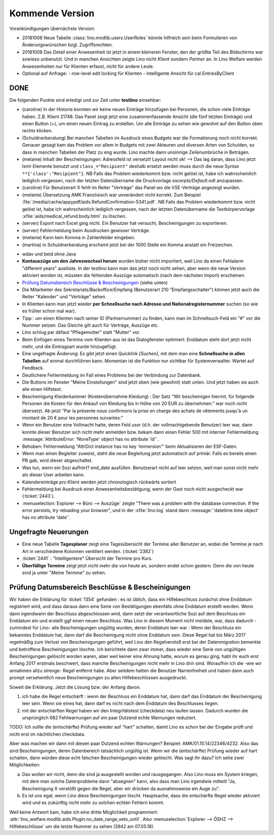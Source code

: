 ================
Kommende Version
================

Vorankündigungen übernächste Version:

- 20181008 Neue Tabelle :class:`lino.modlib.users.UserRoles` könnte
  hilfreich sein beim Formulieren von Änderungswünschen
  bzgl. Zugriffsrechten.
  
- 20181008 Das Detail einer Anwesenheit ist jetzt in einem kleineren
  Fenster, den der größte Teil des Bildschirms war sowieso
  unbenutzt. Und in manchen Ansichten zeigte Lino nicht `Klient`
  sondern `Partner` an.  In Lino Welfare werden Anwesenheiten nur für
  Klienten erfasst, nicht für andere Leute.
- Optional auf Anfrage:
  - row-level edit locking für Klienten
  - intelligente Ansicht für cal.EntriesByClient

DONE
====

Die folgenden Punkte sind erledigt und zur Zeit unter **testlino**
einsehbar:

- (caroline) In der Historie konnten wir keine neuen Einträge
  hinzufügen bei Personen, die schon viele Einträge haben. Z.B.
  Klient 21748.  Das Panel zeigt jetzt eine zusammenfassende Ansicht
  (die fünf letzten Einträge) und einen Button (+), um einen neuen
  Eintrag zu erstellen. Um alle Einträge zu sehen wie gewohnt auf den
  Button oben rechts klicken.

- (Schuldnerberatung) Bei manchen Tabellen im Ausdruck eines Budgets
  war die Formatierung noch nicht korrekt.  Genauer gesagt kam das
  Problem vor allem in Budgets mit zwei Akteuren und diversen Arten
  von Schulden, so dass in manchen Tabellen der Platz zu eng wurde.
  Lino machte dann unsinnige Zeilenumbrüche in Beträgen.

- (melanie) Inhalt der Bescheinigungen: Adressfeld ist versetzt!
  Layout nicht ok!  --> Das lag daran, dass Lino jetzt lxml-Elemente
  benutzt und ``class_="Recipient"`` deshalb ersetzt werden muss durch
  die neue Syntax ``**{'class':"Recipient"}``.  NB Falls das Problem
  wiederkommt bzw. nicht gelöst ist, habe ich wahrscheinlich lediglich
  vergessen, nach der letzten Datenübername die Druckvorlage
  `excerpts/Default.odt` anzupassen.

- (caroline) Für Benutzerart X fehlt im Reiter "Verträge" das Panel wo
  die VSE-Verträge angezeigt wurden.

- (melanie) Übersetzung AMK Französisch war unverändert nicht
  korrekt.  Zum Beispiel
  :file:`/media/cache/appypdf/aids.RefundConfirmation-5341.pdf`.  NB
  Falls das Problem wiederkommt bzw. nicht gelöst ist, habe ich
  wahrscheinlich lediglich vergessen, nach der letzten Datenübername
  die Textkörpervorlage :xfile:`aids/medical_refund.body.html` zu
  löschen.

- (server) Export nach Excel ging nicht. Ein Benutzer hat versucht,
  Bescheinigungen zu exportieren.

- (server) Fehlermeldung beim Ausdrucken gewisser Verträge.

- (melanie) Kann kein Komma in Zahlenfelder eingeben.

- (martina) in Schuldnerberatung erscheint jetzt bei der 1000 Stelle
  ein Komma anstatt ein Freizeichen.

.. In *slave panels* ist die Phantomzeile abgeschafft, deshalb kann
   man jetzt im Panel "NotesByClient" nicht mehr einfach
   doppelklicken, um eine neue Notiz zu erstellen.  Aber dafür kann
   man dort auf irgendeiner Zeile rechten Mausklick machen und im
   Kontxtmenü "Neu" wählen.  Oder irgendeine Zeile mit linkem
   Mausklick markieren und dann Taste :kbd:`Insert` drücken.

- wdav und beid ohne Java

- **Kontauszüge um den Jahreswechsel herum** wurden bisher nicht
  importiert, weil Lino da einen Fehlalarm "different years" auslöste.
  In der testlino kann man das jetzt noch nicht sehen, aber wenn die
  neue Version aktiviert worden ist, müssten die fehlenden Auszüge
  automatisch (nach dem nächsten Import) erscheinen.

- `Prüfung Datumsbereich Beschlüsse & Bescheinigungen`_ (siehe unten)
  
- Die Mitarbeiter des Sekretariats/Backoffice/Empfang (Benutzerart 210
  "Empfangsschalter") können jetzt auch die Reiter "Kalender" und
  "Verträge" sehen.

- In Klienten kann man jetzt wieder **per Schnellsuche nach Adresse
  und Nationalregisternummer** suchen (so wie es früher schon mal
  war).

- Tipp : um einen Klienten nach seiner ID (Partnernummer) zu finden,
  kann man im Schnellsuch-Feld ein "#" vor die Nummer setzen.  Das
  Gleiche gilt auch für Verträge, Auszüge etc.

- Lino schlug par défaut "Pflegemutter" statt "Mutter" vor.

- Beim Einfügen eines Termins vom Klienten aus ist das Dialogfenster
  optimiert: Enddatum steht dort jetzt nicht mehr, und die Eintragsart
  wurde hinzugefügt.

- Eine ungefragte Änderung: Es gibt jetzt einen Quicklink `[Suchen]`,
  mit dem man eine **Schnellsuche in allen Tabellen** auf einmal
  durchführen kann. Momentan ist die Funktion nur sichtbar für
  Systemverwalter. Wartet auf Feedback.

- Deutlichere Fehlermeldung im Fall eines Problems bei der Verbindung
  zur Datenbank.

- Die Buttons im Fenster "Meine Einstellungen" sind jetzt oben (wie
  gewohnt) statt unten. Und jetzt haben sie auch alle einen Hilfetext.

- Bescheinigung Kleiderkammer (Kostenübernahme Kleidung) : Der Satz
  "Wir bescheinigen hiermit, für folgende Personen die Kosten für den
  Ankauf von Kleidung bis in Höhe von 20 EUR zu übernehmen:" war noch
  nicht übersetzt. Ab jetzt "Par la présente nous confirmons la prise
  en charge des achats de vêtements jusqu'à un montant de 20 € pour
  les personnes suivantes:"

- Wenn ein Benutzer eine Vollmacht hatte, deren Feld `user` (d.h. der
  vollmachtgebende Benutzer) leer war, dann konnte dieser Benutzer
  sich nicht mehr anmelden bzw. bekam dann einen Fehler 500 mit
  interner Fehlermeldung :message:`AttributeError: 'NoneType' object
  has no attribute 'id'`.

- Behoben: Fehlermeldung "AttrDict instance has no key 'immersion'"
  beim Aktualisieren der ESF-Daten.

- Wenn man einen Begleiter zuweist, steht die neue Begleitung jetzt
  automatisch auf primär. Falls es bereits einen PB gab, wird dieser
  abgeschaltet.

- Was tun, wenn ein Sozi aufhört?  end_date ausfüllen. Benutzerart
  nicht auf leer setzen, weil man sonst nicht mehr als dieser User
  arbeiten kann.

- Kalendereinträge pro Klient werden jetzt chronologisch rückwärts
  sortiert

- Fehlermeldung bei Ausdruck einer Anwesenheitsbestätigung, wenn der
  Gast noch nicht ausgecheckt war (:ticket:`2443`).

- :menuselection:`Explorer --> Büro --> Auszüge` zeigte "There was a
  problem with the database connection. If the error persists, try
  reloading your browser", und in der :xfile:`lino.log` stand dann
  :message:`'datetime.time object' has no attribute 'date'`.

  
Ungefragte Neuerungen
=====================

- Eine neue Tabelle **Tagesplaner** zeigt eine Tagesübersicht der
  Termine aller Benutzer an, wobei die Termine je nach Art in
  verschiedene Kolonnen ventiliert werden.  (:ticket:`2382`)

- :ticket:`2441` : "Intelligentere" Übersicht der Termine pro Kurs.

- **Überfällige Termine** zeigt jetzt nicht mehr die von heute an,
  sondern endet schon gestern. Denn die von heute sind ja unter "Meine
  Termine" zu sehen.




Prüfung Datumsbereich Beschlüsse & Bescheinigungen
==================================================

Wir haben die Erklärung für :ticket:`1354` gefunden : es ist üblich,
dass ein Hilfebeschluss zunächst ohne Enddatum registriert wird, und
dass daraus dann eine Serie von Bestätigungen ebenfalls ohne Enddatum
erstellt werden. Wenn dann irgendwann der Beschluss abgeschlossen
wird, dann setzt der verantwortliche Sozi auf dem Beschluss ein
Enddatum ein und erstellt ggf einen neuen Beschluss. Was Lino in
diesem Moment nicht meldete, war, dass dadurch -zumindest für Lino-
alle Bescheinigungen ungültig wurden, deren Enddatum leer war : Wenn
der Beschluss ein bekanntes Enddatum hat, dann darf die Bescheinigung
nicht ohne Enddatum sein. Diese Regel hat bis März 2017 regelmäßig zum
Verlust von Bescheinigungen geführt, weil Lino den Regelverstoß erst
bei der Datenmigration bemerkte und betroffene Bescheinigungen
löschte. Ich berichtete dann zwar immer, dass wieder eine Serie von
ungültigen Bescheinigungen gelöscht worden waren, aber weil keiner
eine Ahnung hatte, worum es genau ging, habt ihr euch erst Anfang 2017
erstmals beschwert, dass manche Bescheinigungen nicht mehr in Lino
drin sind. Woraufhin ich die -wie wir annahmen allzu strenge- Regel
entfernt habe. Aber seitdem hatten die Benutzer Narrenfreiheit und
haben dann auch prompt versehentlich neue Bescheinigungen zu alten
Hilfebeschlüssen ausgedruckt.

Soweit die Erklärung. Jetzt die Lösung bzw. der Anfang davon.

1) ich habe die Regel entschärft : wenn der Beschluss ein Enddatum
   hat, dann darf das Enddatum der Bescheinigung leer sein. Wenn sie
   eines hat, dann darf es nicht nach dem Enddatum des Beschlusses
   liegen.

2) mit der entschärften Regel haben wir den Integritätstest
   (checkdata) neu laufen lassen. Dadurch wurden die ursprünglich 682
   Fehlwarnungen auf ein paar Dutzend echte Warnungen reduziert.

TODO: Ich sollte die (entschärfte) Prüfung wieder auf "hart" schalten,
damit Lino es schon bei der Eingabe prüft und nicht erst im
nächtlichen checkdata.

Aber was machen wir dann mit diesen paar Dutzend echten Warnungen?
Beispiel: AMK/01.10.14/22346/4232. Also das sind Bescheinigungen,
deren Datenbereich tatsächlich ungültig ist. Wenn wir die
(entschärfte) Prüfung wieder auf hart schalten, dann würden diese echt
falschen Bescheinigungen wieder gelöscht.  Was sagt ihr dazu? Ich sehe
zwei Möglichkeiten:

a) Das wollen wir nicht, denn die sind ja ausgestellt worden und
   rausgegangen. Also Lino muss ein System kriegen, mit dem man
   solche Datenprobleme dann "absegnen" kann, also dass man Lino
   irgendwie mitteilt "Ja, Bescheinigung X verstößt gegen die Regel,
   aber wir drücken da ausnahmsweise ein Auge zu".

b) Es ist uns egal, wenn Lino diese Bescheinigungen
   löscht. Hauptsache, dass die entschärfte Regel wieder aktiviert
   wird und es zukünftig nicht mehr zu solchen echten Fehlern kommt.

Weil keine Antwort kam, habe ich eine dritte Möglichkeit programmiert:
:attr:`lino_welfare.modlib.aids.Plugin.no_date_range_veto_until`. Also
:menuselection:`Explorer --> ÖSHZ --> Hilfebeschlüsse` um die letzte
Nummer zu sehen (3942 am 07.05.18).
